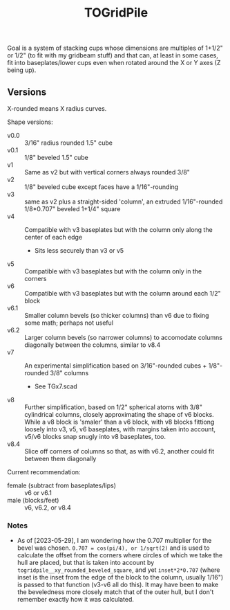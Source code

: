 #+TITLE: TOGridPile

Goal is a system of stacking cups whose dimensions
are multiples of 1+1/2" or 1/2" (to fit with my gridbeam stuff)
and that can, at least in some cases, fit into baseplates/lower cups
even when rotated around the X or Y axes (Z being up).

** Versions

X-rounded means X radius curves.

Shape versions:
- v0.0 :: 3/16" radius rounded 1.5" cube
- v0.1 :: 1/8" beveled 1.5" cube
- v1 :: Same as v2 but with vertical corners always rounded 3/8"
- v2 :: 1/8" beveled cube except faces have a 1/16"-rounding
- v3 :: same as v2 plus a straight-sided 'column', an extruded 1/16"-rounded 1/8*0.707" beveled 1+1/4" square
- v4 :: Compatible with v3 baseplates but with the column only along the center of each edge
  - Sits less securely than v3 or v5
- v5 :: Compatible with v3 baseplates but with the column only in the corners
- v6 :: Compatible with v3 baseplates but with the column around each 1/2" block
- v6.1 :: Smaller column bevels (so thicker columns) than v6 due to fixing some math; perhaps not useful
- v6.2 :: Larger column bevels (so narrower columns) to accomodate columns diagonally between the columns, similar to v8.4
- v7 :: An experimental simplification based on 3/16"-rounded cubes + 1/8"-rounded 3/8" columns
  - See TGx7.scad
- v8 :: Further simplification, based on 1/2" spherical atoms with 3/8" cylindrical columns,
  closely approximating the shape of v6 blocks.
  While a v8 block is 'smaler' than a v6 block,
  with v8 blocks fittiong loosely into v3, v5, v6 baseplates,
  with margins taken into account, v5/v6 blocks snap snugly into v8 baseplates, too.
- v8.4 :: Slice off corners of columns so that, as with v6.2, another could fit between them diagonally

Current recommendation:
- female (subtract from baseplates/lips) :: v6 or v6.1
- male (blocks/feet) :: v6, v6.2, or v8.4

*** Notes

- As of [2023-05-29], I am wondering how the 0.707 multiplier for the bevel was chosen.
  ~0.707 = cos(pi/4), or 1/sqrt(2)~ and is used to calculate the offset from the corners
  where circles of which we take the hull are placed, but that is taken into account
  by ~togridpile__xy_rounded_beveled_square~, and yet ~inset*2*0.707~
  (where inset is the inset from the edge of the block to the column, usually 1/16")
  is passed to that function (v3-v6 all do this).
  It may have been to make the beveledness more closely match that
  of the outer hull, but I don't remember exactly how it was calculated.
